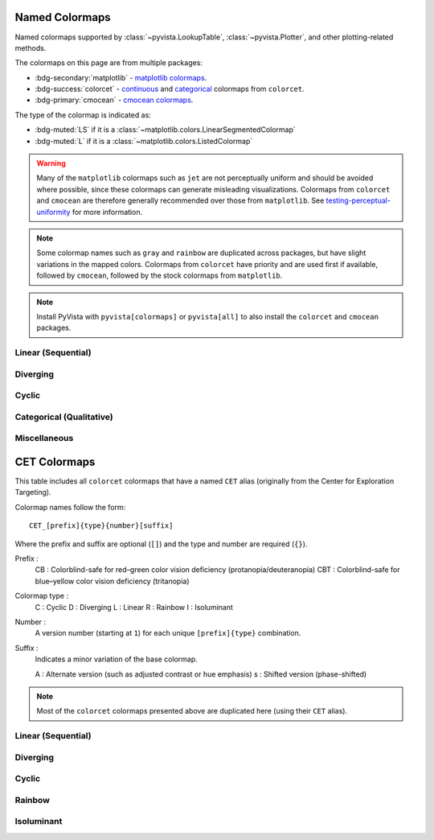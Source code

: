.. _named_colormaps:

Named Colormaps
===============

Named colormaps supported by :class:`~pyvista.LookupTable`, :class:`~pyvista.Plotter`,
and other plotting-related methods.

The colormaps on this page are from multiple packages:

- :bdg-secondary:`matplotlib` -
  `matplotlib colormaps <https://matplotlib.org/stable/gallery/color/colormap_reference.html>`_.
- :bdg-success:`colorcet` -
  `continuous <https://colorcet.holoviz.org/user_guide/Continuous.html#named-colormaps>`_
  and `categorical <https://colorcet.holoviz.org/user_guide/Categorical.html#categorical>`_
  colormaps from ``colorcet``.
- :bdg-primary:`cmocean` - `cmocean colormaps <https://matplotlib.org/cmocean/>`_.

The type of the colormap is indicated as:

- :bdg-muted:`LS` if it is a :class:`~matplotlib.colors.LinearSegmentedColormap`
- :bdg-muted:`L` if it is a :class:`~matplotlib.colors.ListedColormap`

.. warning::

    Many of the ``matplotlib`` colormaps such as ``jet`` are not perceptually
    uniform and should be avoided where possible, since these colormaps
    can generate misleading visualizations. Colormaps from ``colorcet`` and
    ``cmocean`` are therefore generally recommended over those from ``matplotlib``.
    See `testing-perceptual-uniformity <https://colorcet.holoviz.org/user_guide/Continuous.html#testing-perceptual-uniformity>`_
    for more information.

.. note::

    Some colormap names such as ``gray`` and ``rainbow`` are duplicated across
    packages, but have slight variations in the mapped colors. Colormaps from
    ``colorcet`` have priority and are used first if available, followed
    by ``cmocean``, followed by the stock colormaps from ``matplotlib``.

.. note::

    Install PyVista with ``pyvista[colormaps]`` or ``pyvista[all]`` to also
    install the ``colorcet`` and ``cmocean`` packages.

.. seealso::

    :ref:`colormap_example`
        Example using colormaps from different sources.

    :ref:`named_colors`
        Similar reference for named colors.

Linear (Sequential)
-------------------

.. dropdown::
    :open:

    .. include:: /api/utilities/colormap_table/colormap_table_LINEAR.rst

Diverging
---------

.. dropdown::
    :open:

    .. include:: /api/utilities/colormap_table/colormap_table_DIVERGING.rst

Cyclic
------

.. dropdown::
    :open:

    .. include:: /api/utilities/colormap_table/colormap_table_CYCLIC.rst

Categorical (Qualitative)
-------------------------

.. dropdown::
    :open:

    .. include:: /api/utilities/colormap_table/colormap_table_CATEGORICAL.rst

Miscellaneous
-------------

.. dropdown::
    :open:

    .. include:: /api/utilities/colormap_table/colormap_table_MISC.rst

CET Colormaps
=============

This table includes all ``colorcet`` colormaps that have a named ``CET``
alias (originally from the Center for Exploration Targeting).

Colormap names follow the form::

    CET_[prefix]{type}{number}[suffix]

Where the prefix and suffix are optional (``[]``) and the type and number are
required (``{}``).

Prefix :
    CB : Colorblind-safe for red–green color vision deficiency (protanopia/deuteranopia)
    CBT : Colorblind-safe for blue–yellow color vision deficiency (tritanopia)

Colormap type :
    C : Cyclic
    D : Diverging
    L : Linear
    R : Rainbow
    I : Isoluminant

Number :
    A version number (starting at ``1``) for each unique ``[prefix]{type}`` combination.

Suffix :
    Indicates a minor variation of the base colormap.

    A : Alternate version (such as adjusted contrast or hue emphasis)
    s : Shifted version (phase-shifted)

.. note::

    Most of the ``colorcet`` colormaps presented above are duplicated
    here (using their ``CET`` alias).

Linear (Sequential)
-------------------

.. dropdown::
    :open:

    .. include:: /api/utilities/colormap_table/colormap_table_CET_LINEAR.rst

Diverging
---------

.. dropdown::
    :open:

    .. include:: /api/utilities/colormap_table/colormap_table_CET_DIVERGING.rst

Cyclic
------

.. dropdown::
    :open:

    .. include:: /api/utilities/colormap_table/colormap_table_CET_CYCLIC.rst

Rainbow
-------

.. dropdown::
    :open:

    .. include:: /api/utilities/colormap_table/colormap_table_CET_RAINBOW.rst

Isoluminant
-----------

.. dropdown::
    :open:

    .. include:: /api/utilities/colormap_table/colormap_table_CET_ISOLUMINANT.rst

